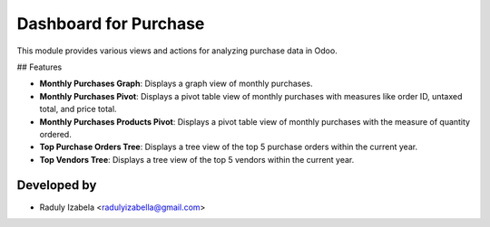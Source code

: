 =====================================
Dashboard for Purchase
=====================================

This module provides various views and actions for analyzing purchase data in Odoo.

## Features

- **Monthly Purchases Graph**: Displays a graph view of monthly purchases.
- **Monthly Purchases Pivot**: Displays a pivot table view of monthly purchases with measures like order ID, untaxed total, and price total.
- **Monthly Purchases Products Pivot**: Displays a pivot table view of monthly purchases with the measure of quantity ordered.
- **Top Purchase Orders Tree**: Displays a tree view of the top 5 purchase orders within the current year.
- **Top Vendors Tree**: Displays a tree view of the top 5 vendors within the current year.

Developed by
-------------


* Raduly Izabela <radulyizabella@gmail.com>
